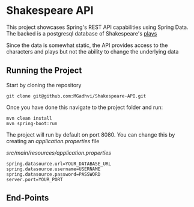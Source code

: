 * Shakespeare API
This project showcases Spring's REST API capabilities using Spring Data. The backed is a postgresql database of Shakespeare's [[https://github.com/catherinedevlin/opensourceshakespeare][plays]]

Since the data is somewhat static, the API provides access to the characters and plays but not the ability to change the underlying data

** Running the Project
Start by cloning the repository

#+BEGIN_SRC shell
  git clone git@github.com:MGadhvi/Shakespeare-API.git
#+END_SRC

Once you have done this navigate to the project folder and run:
#+begin_src shell
  mvn clean install
  mvn spring-boot:run
#+end_src

The project will run by default on port 8080. You can change this by creating an /application.properties/ file

/src/main/resources/application.properties/
#+begin_src shell
   spring.datasource.url=YOUR_DATABASE_URL
   spring.datasource.username=USERNAME
   spring.datasource.password=PASSWORD
   server.port=YOUR_PORT
#+end_src

** End-Points
